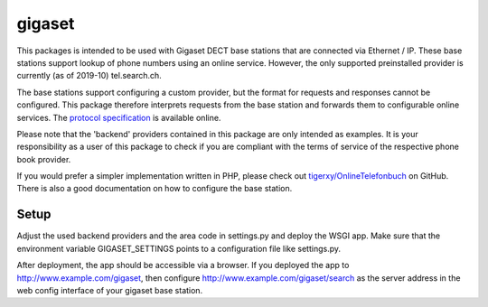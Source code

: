 gigaset
=======

This packages is intended to be used with Gigaset DECT base stations that are
connected via Ethernet / IP. These base stations support lookup of phone
numbers using an online service. However, the only supported preinstalled
provider is currently (as of 2019-10) tel.search.ch.

The base stations support configuring a custom provider, but the format for
requests and responses cannot be configured. This package therefore interprets
requests from the base station and forwards them to configurable online
services. The `protocol specification`_ is available online.

Please note that the 'backend' providers contained in this package are only
intended as examples. It is your responsibility as a user of this package to
check if you are compliant with the terms of service of the respective phone
book provider.

If you would prefer a simpler implementation written in PHP, please check out
`tigerxy/OnlineTelefonbuch`_ on GitHub. There is also a good documentation on
how to configure the base station.

.. _protocol specification: https://teamwork.gigaset.com/gigawiki/display/GPPPO/Online+directory
.. _tigerxy/OnlineTelefonbuch: https://github.com/tigerxy/OnlineTelefonbuch

Setup
-----

Adjust the used backend providers and the area code in settings.py and deploy
the WSGI app. Make sure that the environment variable GIGASET_SETTINGS points
to a configuration file like settings.py.

After deployment, the app should be accessible via a browser. If you deployed
the app to http://www.example.com/gigaset, then configure
http://www.example.com/gigaset/search as the server address in the web config
interface of your gigaset base station.

